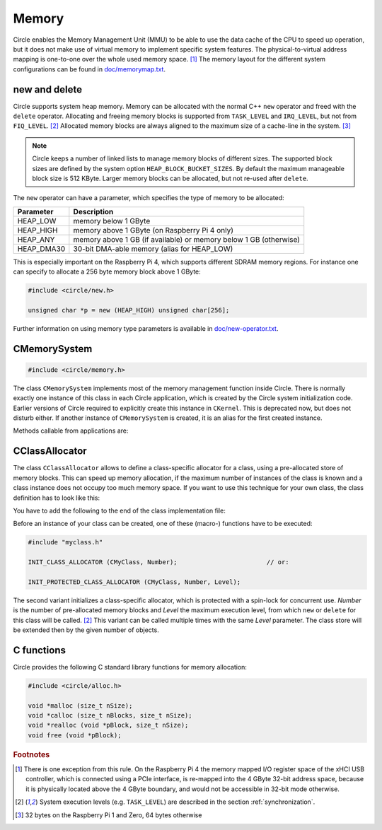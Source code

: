 Memory
~~~~~~

Circle enables the Memory Management Unit (MMU) to be able to use the data cache of the CPU to speed up operation, but it does not make use of virtual memory to implement specific system features. The physical-to-virtual address mapping is one-to-one over the whole used memory space. [#ma]_ The memory layout for the different system configurations can be found in `doc/memorymap.txt <https://github.com/rsta2/circle/blob/master/doc/memorymap.txt>`_.

new and delete
^^^^^^^^^^^^^^

Circle supports system heap memory. Memory can be allocated with the normal C++ ``new`` operator and freed with the ``delete`` operator. Allocating and freeing memory blocks is supported from ``TASK_LEVEL`` and ``IRQ_LEVEL``, but not from ``FIQ_LEVEL``. [#el]_ Allocated memory blocks are always aligned to the maximum size of a cache-line in the system. [#al]_

.. note::

	Circle keeps a number of linked lists to manage memory blocks of different sizes. The supported block sizes are defined by the system option ``HEAP_BLOCK_BUCKET_SIZES``. By default the maximum manageable block size is 512 KByte. Larger memory blocks can be allocated, but not re-used after ``delete``.

The ``new`` operator can have a parameter, which specifies the type of memory to be allocated:

==============	=================================================================
Parameter	Description
==============	=================================================================
HEAP_LOW	memory below 1 GByte
HEAP_HIGH	memory above 1 GByte (on Raspberry Pi 4 only)
HEAP_ANY	memory above 1 GB (if available) or memory below 1 GB (otherwise)
HEAP_DMA30	30-bit DMA-able memory (alias for HEAP_LOW)
==============	=================================================================

This is especially important on the Raspberry Pi 4, which supports different SDRAM memory regions. For instance one can specify to allocate a 256 byte memory block above 1 GByte:

.. code-block:: c++

	#include <circle/new.h>

	unsigned char *p = new (HEAP_HIGH) unsigned char[256];

Further information on using memory type parameters is available in `doc/new-operator.txt <https://github.com/rsta2/circle/blob/master/doc/new-operator.txt>`_.

CMemorySystem
^^^^^^^^^^^^^

.. code-block:: c++

	#include <circle/memory.h>

.. cpp:class:: CMemorySystem

The class ``CMemorySystem`` implements most of the memory management function inside Circle. There is normally exactly one instance of this class in each Circle application, which is created by the Circle system initialization code. Earlier versions of Circle required to explicitly create this instance in ``CKernel``. This is deprecated now, but does not disturb either. If another instance of ``CMemorySystem`` is created, it is an alias for the first created instance.

Methods callable from applications are:

.. cpp:function:: size_t CMemorySystem::GetMemSize (void) const

	Returns the total memory size available to the application, as reported by the firmware.

.. cpp:function:: size_t CMemorySystem::GetHeapFreeSpace (int nType) const

	Returns the free space on the heap of the given type, according to the memory type ``HEAP_LOW``, ``HEAP_HIGH`` or ``HEAP_ANY``. Does not cover memory blocks, which have been freed.

.. cpp:function:: static CMemorySystem *CMemorySystem::Get (void)

	Returns a pointer to the instance of ``CMemorySystem``.

.. cpp:function:: static void CMemorySystem::DumpStatus (void)

	Dumps some memory allocation status information. Requires ``HEAP_DEBUG`` to be defined.

CClassAllocator
^^^^^^^^^^^^^^^

The class ``CClassAllocator`` allows to define a class-specific allocator for a class, using a pre-allocated store of memory blocks. This can speed up memory allocation, if the maximum number of instances of the class is known and a class instance does not occupy too much memory space. If you want to use this technique for your own class, the class definition has to look like this:

.. code-block:: c++
	:caption: myclass.h

	#include <circle/classallocator.h>

	class CMyClass
	{
	...

		DECLARE_CLASS_ALLOCATOR
	};

You have to add the following to the end of the class implementation file:

.. code-block:: c++
	:caption: myclass.cpp

	#include "myclass.h"

	...

	IMPLEMENT_CLASS_ALLOCATOR (CMyClass)

Before an instance of your class can be created, one of these (macro-) functions have to be executed:

.. code-block:: c++

	#include "myclass.h"

	INIT_CLASS_ALLOCATOR (CMyClass, Number);			// or:

	INIT_PROTECTED_CLASS_ALLOCATOR (CMyClass, Number, Level);

The second variant initializes a class-specific allocator, which is protected with a spin-lock for concurrent use. *Number* is the number of pre-allocated memory blocks and *Level* the maximum execution level, from which ``new`` or ``delete`` for this class will be called. [#el]_ This variant can be called multiple times with the same *Level* parameter. The class store will be extended then by the given number of objects.

C functions
^^^^^^^^^^^

Circle provides the following C standard library functions for memory allocation:

.. code-block:: c

	#include <circle/alloc.h>

	void *malloc (size_t nSize);
	void *calloc (size_t nBlocks, size_t nSize);
	void *realloc (void *pBlock, size_t nSize);
	void free (void *pBlock);

.. rubric:: Footnotes

.. [#ma] There is one exception from this rule. On the Raspberry Pi 4 the memory mapped I/O register space of the xHCI USB controller, which is connected using a PCIe interface, is re-mapped into the 4 GByte 32-bit address space, because it is physically located above the 4 GByte boundary, and would not be accessible in 32-bit mode otherwise.

.. [#el] System execution levels (e.g. ``TASK_LEVEL``) are described in the section :ref:`synchronization`.

.. [#al] 32 bytes on the Raspberry Pi 1 and Zero, 64 bytes otherwise
